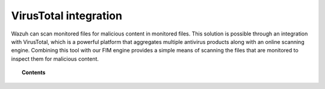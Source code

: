 .. Copyright (C) 2020 Wazuh, Inc.

.. _virustotal-scan:

VirusTotal integration
======================

.. versionadded:: 3.0.0

Wazuh can scan monitored files for malicious content in monitored files. This solution is possible through an integration with VirusTotal, which is a powerful platform that aggregates multiple antivirus products along with an online scanning engine. Combining this tool with our FIM engine provides a simple means of scanning the files that are monitored to inspect them for malicious content.

.. topic:: Contents

    .. toctree::
        :maxdepth: 2

        about
        integration
